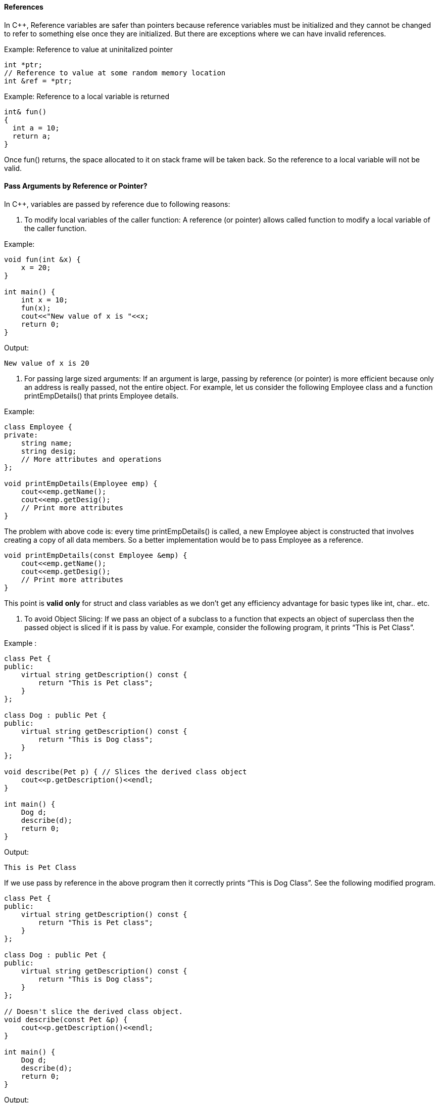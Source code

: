 ==== References
In C++, Reference variables are safer than pointers because reference variables must be initialized and they cannot be changed to refer to something else once they are initialized. But there are exceptions where we can have invalid references.

Example: Reference to value at uninitalized pointer
[source, cpp]
----  
int *ptr;
// Reference to value at some random memory location
int &ref = *ptr;  
----
 
Example: Reference to a local variable is returned
[source, cpp]
----  
int& fun()
{
  int a = 10;
  return a;
}
----

Once fun() returns, the space allocated to it on stack frame will be taken back. So the reference to a local variable will not be valid.

==== Pass Arguments by Reference or Pointer?
In C++, variables are passed by reference due to following reasons:

1. To modify local variables of the caller function:  A reference (or pointer) allows called function to modify a local variable of the caller function.

Example:
[source, cpp]
----  
void fun(int &x) {
    x = 20;
}

int main() {
    int x = 10;
    fun(x);
    cout<<"New value of x is "<<x;
    return 0;
}
----

Output:

 New value of x is 20

2. For passing large sized arguments: If an argument is large, passing by reference (or pointer) is more efficient because only an address is really passed, not the entire object. For example, let us consider the following Employee class and a function printEmpDetails() that prints Employee details.

Example:
[source, cpp]
----  
class Employee {
private:
    string name;
    string desig;
    // More attributes and operations
};

void printEmpDetails(Employee emp) {
    cout<<emp.getName();
    cout<<emp.getDesig();    
    // Print more attributes
}
----

The problem with above code is: every time printEmpDetails() is called, a new Employee abject is constructed that involves creating a copy of all data members. So a better implementation would be to pass Employee as a reference.
[source, cpp]
----  
void printEmpDetails(const Employee &emp) {
    cout<<emp.getName();
    cout<<emp.getDesig();
    // Print more attributes 
}
----
This point is **valid** **only** for struct and class variables as we don’t get any efficiency advantage for basic types like int, char.. etc. 

3. To avoid Object Slicing: If we pass an object of a subclass to a function that expects an object of superclass then the passed object is sliced if it is pass by value. For example, consider the following program, it prints “This is Pet Class”. 

Example :
[source, cpp]
----  
class Pet {
public:
    virtual string getDescription() const {
        return "This is Pet class";
    }
};

class Dog : public Pet {
public:
    virtual string getDescription() const {
        return "This is Dog class";
    }
};

void describe(Pet p) { // Slices the derived class object
    cout<<p.getDescription()<<endl;
}

int main() {
    Dog d;
    describe(d);
    return 0;
}
----

Output:  

 This is Pet Class


If we use pass by reference in the above program then it correctly prints “This is Dog Class”. See the following modified program.
[source, cpp]
----  
class Pet {
public:
    virtual string getDescription() const {
        return "This is Pet class";
    }
};

class Dog : public Pet {
public:
    virtual string getDescription() const {
        return "This is Dog class";
    }
};

// Doesn't slice the derived class object.
void describe(const Pet &p) { 
    cout<<p.getDescription()<<endl;
}

int main() {
    Dog d;
    describe(d);
    return 0;
}
----

Output:

 This is Dog Class

This point is also not valid for basic data types like int, char, .. etc.

4. To achieve Run Time Polymorphism in a function:
We can make a function polymorphic by passing objects as reference (or pointer) to it. For example, in the following program, print() receives a reference to the base class object. print() calls the base class function show() if base class object is passed, and derived class function show() if derived class object is passed. 

Example: 

[source, cpp]
----  
class base {
public:
    // Note the virtual keyword here
    virtual void show() {  
        cout<<"In base \n";
    }
};


class derived: public base {
public:
    void show() {
        cout<<"In derived \n";
    }
};

// Since we pass b as reference, we achieve run time
// polymorphism here.
void print(base &b) {
    b.show();
}

int main(void) {
    base b;
    derived d;
    print(b);
    print(d);
    return 0;
}
----

Output:

 In base
 In derived 

As a side note, it is a recommended practice to make reference arguments **const** if they are being passed by reference only due to reason no. **2** or **3** mentioned above. This is recommended to **avoid** **unexpected** **modifications** to the objects.